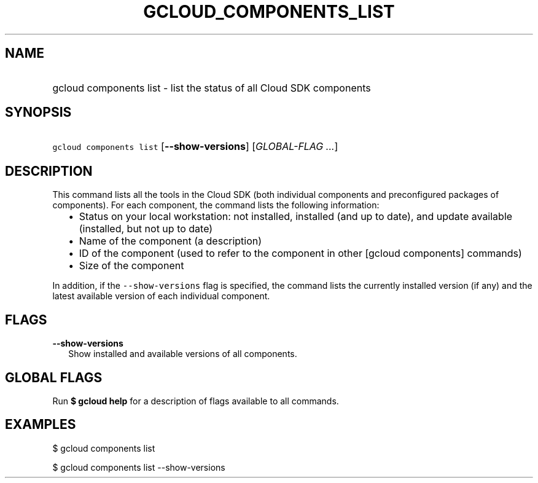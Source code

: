 
.TH "GCLOUD_COMPONENTS_LIST" 1



.SH "NAME"
.HP
gcloud components list \- list the status of all Cloud SDK components



.SH "SYNOPSIS"
.HP
\f5gcloud components list\fR [\fB\-\-show\-versions\fR] [\fIGLOBAL\-FLAG\ ...\fR]


.SH "DESCRIPTION"

This command lists all the tools in the Cloud SDK (both individual components
and preconfigured packages of components). For each component, the command lists
the following information:

.RS 2m
.IP "\(bu" 2m
Status on your local workstation: not installed, installed (and up to date), and
update available (installed, but not up to date)
.RE
.RS 2m
.IP "\(bu" 2m
Name of the component (a description)
.RE
.RS 2m
.IP "\(bu" 2m
ID of the component (used to refer to the component in other [gcloud components]
commands)
.RE
.RS 2m
.IP "\(bu" 2m
Size of the component
.RE

In addition, if the \f5\-\-show\-versions\fR flag is specified, the command
lists the currently installed version (if any) and the latest available version
of each individual component.



.SH "FLAGS"

\fB\-\-show\-versions\fR
.RS 2m
Show installed and available versions of all components.


.RE

.SH "GLOBAL FLAGS"

Run \fB$ gcloud help\fR for a description of flags available to all commands.



.SH "EXAMPLES"

$ gcloud components list

$ gcloud components list \-\-show\-versions
